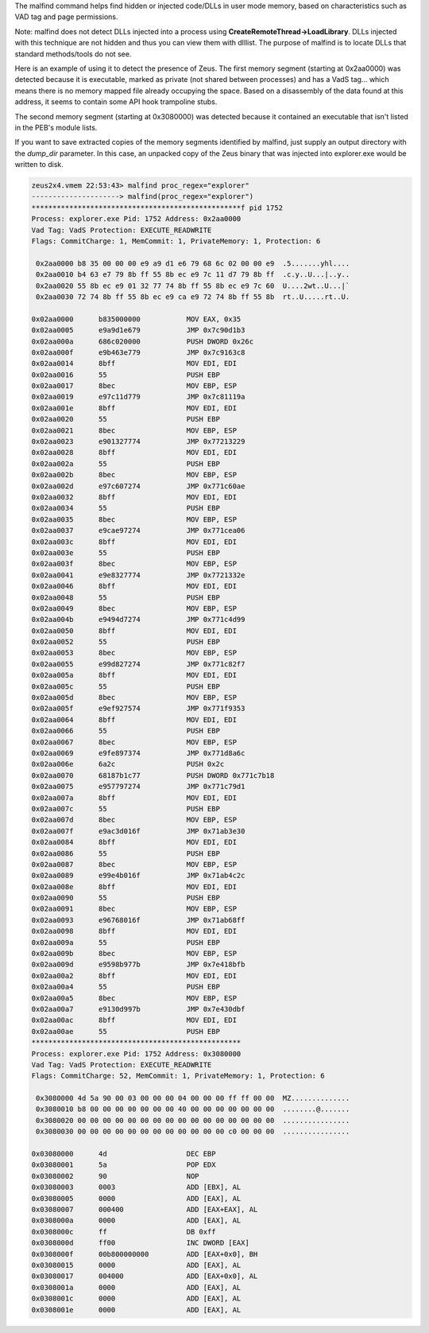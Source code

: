 
The malfind command helps find hidden or injected code/DLLs in user mode memory,
based on characteristics such as VAD tag and page permissions.

Note: malfind does not detect DLLs injected into a process using
**CreateRemoteThread->LoadLibrary**. DLLs injected with this technique are not
hidden and thus you can view them with dlllist. The purpose of malfind is to
locate DLLs that standard methods/tools do not see.

Here is an example of using it to detect the presence of Zeus. The first memory
segment (starting at 0x2aa0000) was detected because it is executable, marked as
private (not shared between processes) and has a VadS tag... which means there
is no memory mapped file already occupying the space. Based on a disassembly of
the data found at this address, it seems to contain some API hook trampoline
stubs.

The second memory segment (starting at 0x3080000) was detected because it contained an executable that isn't listed in the PEB's module lists.

If you want to save extracted copies of the memory segments identified by
malfind, just supply an output directory with the *dump_dir* parameter. In this
case, an unpacked copy of the Zeus binary that was injected into explorer.exe
would be written to disk.

..  code-block:: text

  zeus2x4.vmem 22:53:43> malfind proc_regex="explorer"
  ---------------------> malfind(proc_regex="explorer")
  **************************************************f pid 1752
  Process: explorer.exe Pid: 1752 Address: 0x2aa0000
  Vad Tag: VadS Protection: EXECUTE_READWRITE
  Flags: CommitCharge: 1, MemCommit: 1, PrivateMemory: 1, Protection: 6
  
   0x2aa0000 b8 35 00 00 00 e9 a9 d1 e6 79 68 6c 02 00 00 e9  .5.......yhl....
   0x2aa0010 b4 63 e7 79 8b ff 55 8b ec e9 7c 11 d7 79 8b ff  .c.y..U...|..y..
   0x2aa0020 55 8b ec e9 01 32 77 74 8b ff 55 8b ec e9 7c 60  U....2wt..U...|`
   0x2aa0030 72 74 8b ff 55 8b ec e9 ca e9 72 74 8b ff 55 8b  rt..U.....rt..U.
  
  0x02aa0000      b835000000           MOV EAX, 0x35
  0x02aa0005      e9a9d1e679           JMP 0x7c90d1b3
  0x02aa000a      686c020000           PUSH DWORD 0x26c
  0x02aa000f      e9b463e779           JMP 0x7c9163c8
  0x02aa0014      8bff                 MOV EDI, EDI
  0x02aa0016      55                   PUSH EBP
  0x02aa0017      8bec                 MOV EBP, ESP
  0x02aa0019      e97c11d779           JMP 0x7c81119a
  0x02aa001e      8bff                 MOV EDI, EDI
  0x02aa0020      55                   PUSH EBP
  0x02aa0021      8bec                 MOV EBP, ESP
  0x02aa0023      e901327774           JMP 0x77213229
  0x02aa0028      8bff                 MOV EDI, EDI
  0x02aa002a      55                   PUSH EBP
  0x02aa002b      8bec                 MOV EBP, ESP
  0x02aa002d      e97c607274           JMP 0x771c60ae
  0x02aa0032      8bff                 MOV EDI, EDI
  0x02aa0034      55                   PUSH EBP
  0x02aa0035      8bec                 MOV EBP, ESP
  0x02aa0037      e9cae97274           JMP 0x771cea06
  0x02aa003c      8bff                 MOV EDI, EDI
  0x02aa003e      55                   PUSH EBP
  0x02aa003f      8bec                 MOV EBP, ESP
  0x02aa0041      e9e8327774           JMP 0x7721332e
  0x02aa0046      8bff                 MOV EDI, EDI
  0x02aa0048      55                   PUSH EBP
  0x02aa0049      8bec                 MOV EBP, ESP
  0x02aa004b      e9494d7274           JMP 0x771c4d99
  0x02aa0050      8bff                 MOV EDI, EDI
  0x02aa0052      55                   PUSH EBP
  0x02aa0053      8bec                 MOV EBP, ESP
  0x02aa0055      e99d827274           JMP 0x771c82f7
  0x02aa005a      8bff                 MOV EDI, EDI
  0x02aa005c      55                   PUSH EBP
  0x02aa005d      8bec                 MOV EBP, ESP
  0x02aa005f      e9ef927574           JMP 0x771f9353
  0x02aa0064      8bff                 MOV EDI, EDI
  0x02aa0066      55                   PUSH EBP
  0x02aa0067      8bec                 MOV EBP, ESP
  0x02aa0069      e9fe897374           JMP 0x771d8a6c
  0x02aa006e      6a2c                 PUSH 0x2c
  0x02aa0070      68187b1c77           PUSH DWORD 0x771c7b18
  0x02aa0075      e957797274           JMP 0x771c79d1
  0x02aa007a      8bff                 MOV EDI, EDI
  0x02aa007c      55                   PUSH EBP
  0x02aa007d      8bec                 MOV EBP, ESP
  0x02aa007f      e9ac3d016f           JMP 0x71ab3e30
  0x02aa0084      8bff                 MOV EDI, EDI
  0x02aa0086      55                   PUSH EBP
  0x02aa0087      8bec                 MOV EBP, ESP
  0x02aa0089      e99e4b016f           JMP 0x71ab4c2c
  0x02aa008e      8bff                 MOV EDI, EDI
  0x02aa0090      55                   PUSH EBP
  0x02aa0091      8bec                 MOV EBP, ESP
  0x02aa0093      e96768016f           JMP 0x71ab68ff
  0x02aa0098      8bff                 MOV EDI, EDI
  0x02aa009a      55                   PUSH EBP
  0x02aa009b      8bec                 MOV EBP, ESP
  0x02aa009d      e9598b977b           JMP 0x7e418bfb
  0x02aa00a2      8bff                 MOV EDI, EDI
  0x02aa00a4      55                   PUSH EBP
  0x02aa00a5      8bec                 MOV EBP, ESP
  0x02aa00a7      e9130d997b           JMP 0x7e430dbf
  0x02aa00ac      8bff                 MOV EDI, EDI
  0x02aa00ae      55                   PUSH EBP
  **************************************************
  Process: explorer.exe Pid: 1752 Address: 0x3080000
  Vad Tag: VadS Protection: EXECUTE_READWRITE
  Flags: CommitCharge: 52, MemCommit: 1, PrivateMemory: 1, Protection: 6
  
   0x3080000 4d 5a 90 00 03 00 00 00 04 00 00 00 ff ff 00 00  MZ..............
   0x3080010 b8 00 00 00 00 00 00 00 40 00 00 00 00 00 00 00  ........@.......
   0x3080020 00 00 00 00 00 00 00 00 00 00 00 00 00 00 00 00  ................
   0x3080030 00 00 00 00 00 00 00 00 00 00 00 00 c0 00 00 00  ................
  
  0x03080000      4d                   DEC EBP
  0x03080001      5a                   POP EDX
  0x03080002      90                   NOP
  0x03080003      0003                 ADD [EBX], AL
  0x03080005      0000                 ADD [EAX], AL
  0x03080007      000400               ADD [EAX+EAX], AL
  0x0308000a      0000                 ADD [EAX], AL
  0x0308000c      ff                   DB 0xff
  0x0308000d      ff00                 INC DWORD [EAX]
  0x0308000f      00b800000000         ADD [EAX+0x0], BH
  0x03080015      0000                 ADD [EAX], AL
  0x03080017      004000               ADD [EAX+0x0], AL
  0x0308001a      0000                 ADD [EAX], AL
  0x0308001c      0000                 ADD [EAX], AL
  0x0308001e      0000                 ADD [EAX], AL


